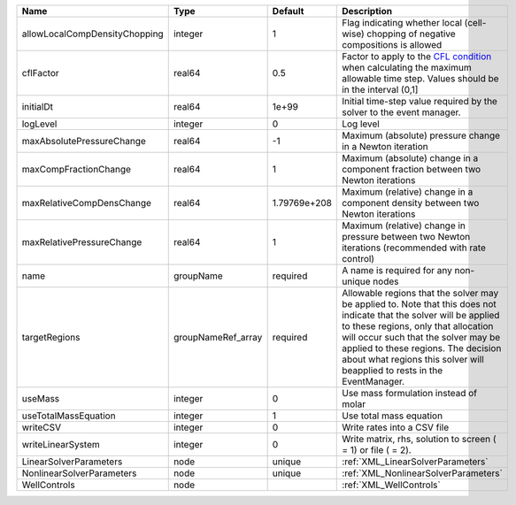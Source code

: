 

============================= ================== ============ ====================================================================================================================================================================================================================================================================================================================== 
Name                          Type               Default      Description                                                                                                                                                                                                                                                                                                            
============================= ================== ============ ====================================================================================================================================================================================================================================================================================================================== 
allowLocalCompDensityChopping integer            1            Flag indicating whether local (cell-wise) chopping of negative compositions is allowed                                                                                                                                                                                                                                 
cflFactor                     real64             0.5          Factor to apply to the `CFL condition <http://en.wikipedia.org/wiki/Courant-Friedrichs-Lewy_condition>`_ when calculating the maximum allowable time step. Values should be in the interval (0,1]                                                                                                                      
initialDt                     real64             1e+99        Initial time-step value required by the solver to the event manager.                                                                                                                                                                                                                                                   
logLevel                      integer            0            Log level                                                                                                                                                                                                                                                                                                              
maxAbsolutePressureChange     real64             -1           Maximum (absolute) pressure change in a Newton iteration                                                                                                                                                                                                                                                               
maxCompFractionChange         real64             1            Maximum (absolute) change in a component fraction between two Newton iterations                                                                                                                                                                                                                                        
maxRelativeCompDensChange     real64             1.79769e+208 Maximum (relative) change in a component density between two Newton iterations                                                                                                                                                                                                                                         
maxRelativePressureChange     real64             1            Maximum (relative) change in pressure between two Newton iterations (recommended with rate control)                                                                                                                                                                                                                    
name                          groupName          required     A name is required for any non-unique nodes                                                                                                                                                                                                                                                                            
targetRegions                 groupNameRef_array required     Allowable regions that the solver may be applied to. Note that this does not indicate that the solver will be applied to these regions, only that allocation will occur such that the solver may be applied to these regions. The decision about what regions this solver will beapplied to rests in the EventManager. 
useMass                       integer            0            Use mass formulation instead of molar                                                                                                                                                                                                                                                                                  
useTotalMassEquation          integer            1            Use total mass equation                                                                                                                                                                                                                                                                                                
writeCSV                      integer            0            Write rates into a CSV file                                                                                                                                                                                                                                                                                            
writeLinearSystem             integer            0            Write matrix, rhs, solution to screen ( = 1) or file ( = 2).                                                                                                                                                                                                                                                           
LinearSolverParameters        node               unique       :ref:`XML_LinearSolverParameters`                                                                                                                                                                                                                                                                                      
NonlinearSolverParameters     node               unique       :ref:`XML_NonlinearSolverParameters`                                                                                                                                                                                                                                                                                   
WellControls                  node                            :ref:`XML_WellControls`                                                                                                                                                                                                                                                                                                
============================= ================== ============ ====================================================================================================================================================================================================================================================================================================================== 


